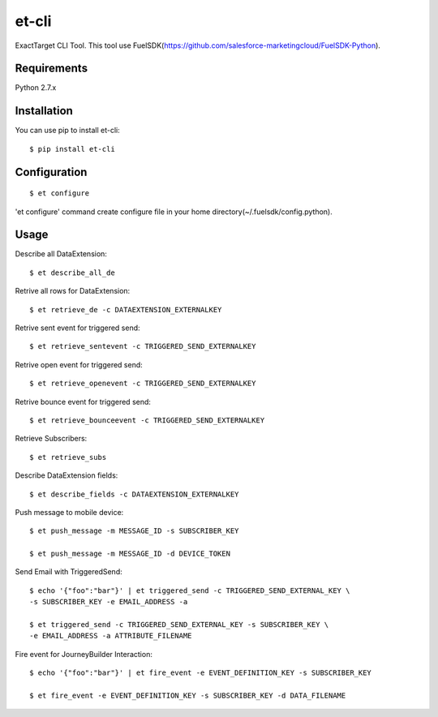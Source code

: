 et-cli
===============
.. image:: https://travis-ci.org/tzmfreedom/et-cli.svg?branch=master
  :target: https://travis-ci.org/tzmfreedom/et-cli

ExactTarget CLI Tool. This tool use FuelSDK(https://github.com/salesforce-marketingcloud/FuelSDK-Python).

Requirements
------------
Python 2.7.x

Installation
------------
You can use pip to install et-cli::

  $ pip install et-cli

Configuration
-------------
::

  $ et configure

'et configure' command create configure file in your home directory(~/.fuelsdk/config.python).

Usage
-----
Describe all DataExtension::

  $ et describe_all_de

Retrive all rows for DataExtension::

  $ et retrieve_de -c DATAEXTENSION_EXTERNALKEY

Retrive sent event for triggered send::

  $ et retrieve_sentevent -c TRIGGERED_SEND_EXTERNALKEY

Retrive open event for triggered send::

  $ et retrieve_openevent -c TRIGGERED_SEND_EXTERNALKEY

Retrive bounce event for triggered send::

  $ et retrieve_bounceevent -c TRIGGERED_SEND_EXTERNALKEY

Retrieve Subscribers::

  $ et retrieve_subs

Describe DataExtension fields::

  $ et describe_fields -c DATAEXTENSION_EXTERNALKEY

Push message to mobile device::

  $ et push_message -m MESSAGE_ID -s SUBSCRIBER_KEY

  $ et push_message -m MESSAGE_ID -d DEVICE_TOKEN

Send Email with TriggeredSend::

  $ echo '{"foo":"bar"}' | et triggered_send -c TRIGGERED_SEND_EXTERNAL_KEY \
  -s SUBSCRIBER_KEY -e EMAIL_ADDRESS -a

  $ et triggered_send -c TRIGGERED_SEND_EXTERNAL_KEY -s SUBSCRIBER_KEY \
  -e EMAIL_ADDRESS -a ATTRIBUTE_FILENAME

Fire event for JourneyBuilder Interaction::

  $ echo '{"foo":"bar"}' | et fire_event -e EVENT_DEFINITION_KEY -s SUBSCRIBER_KEY

  $ et fire_event -e EVENT_DEFINITION_KEY -s SUBSCRIBER_KEY -d DATA_FILENAME
